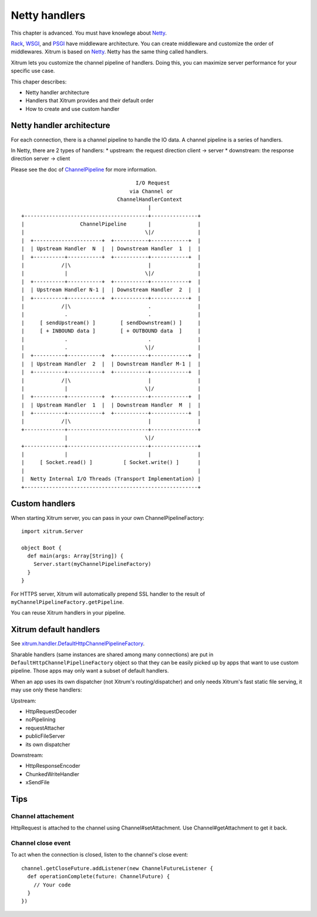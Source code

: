 Netty handlers
==============

This chapter is advanced. You must have knowlege about `Netty <http://netty.io/>`_.

`Rack <http://en.wikipedia.org/wiki/Rack_(Web_server_interface)>`_,
`WSGI <http://en.wikipedia.org/wiki/Web_Server_Gateway_Interface>`_, and
`PSGI <http://en.wikipedia.org/wiki/PSGI>`_ have middleware architecture.
You can create middleware and customize the order of middlewares.
Xitrum is based on `Netty <http://netty.io/>`_. Netty has the same
thing called handlers.

Xitrum lets you customize the channel pipeline of handlers. Doing this, you can
maximize server performance for your specific use case.

This chaper describes:

* Netty handler architecture
* Handlers that Xitrum provides and their default order
* How to create and use custom handler

Netty handler architecture
--------------------------

For each connection, there is a channel pipeline to handle the IO data.
A channel pipeline is a series of handlers.

In Netty, there are 2 types of handlers:
* upstream: the request direction client -> server
* downstream: the response direction server -> client

Please see the doc of `ChannelPipeline <http://netty.io/3.6/api/org/jboss/netty/channel/ChannelPipeline.html>`_
for more information.

::

                                       I/O Request
                                     via Channel or
                                 ChannelHandlerContext
                                           |
  +----------------------------------------+---------------+
  |                  ChannelPipeline       |               |
  |                                       \|/              |
  |  +----------------------+  +-----------+------------+  |
  |  | Upstream Handler  N  |  | Downstream Handler  1  |  |
  |  +----------+-----------+  +-----------+------------+  |
  |            /|\                         |               |
  |             |                         \|/              |
  |  +----------+-----------+  +-----------+------------+  |
  |  | Upstream Handler N-1 |  | Downstream Handler  2  |  |
  |  +----------+-----------+  +-----------+------------+  |
  |            /|\                         .               |
  |             .                          .               |
  |     [ sendUpstream() ]        [ sendDownstream() ]     |
  |     [ + INBOUND data ]        [ + OUTBOUND data  ]     |
  |             .                          .               |
  |             .                         \|/              |
  |  +----------+-----------+  +-----------+------------+  |
  |  | Upstream Handler  2  |  | Downstream Handler M-1 |  |
  |  +----------+-----------+  +-----------+------------+  |
  |            /|\                         |               |
  |             |                         \|/              |
  |  +----------+-----------+  +-----------+------------+  |
  |  | Upstream Handler  1  |  | Downstream Handler  M  |  |
  |  +----------+-----------+  +-----------+------------+  |
  |            /|\                         |               |
  +-------------+--------------------------+---------------+
                |                         \|/
  +-------------+--------------------------+---------------+
  |             |                          |               |
  |     [ Socket.read() ]          [ Socket.write() ]      |
  |                                                        |
  |  Netty Internal I/O Threads (Transport Implementation) |
  +--------------------------------------------------------+

Custom handlers
---------------

When starting Xitrum server, you can pass in your own ChannelPipelineFactory:

::

  import xitrum.Server

  object Boot {
    def main(args: Array[String]) {
      Server.start(myChannelPipelineFactory)
    }
  }

For HTTPS server, Xitrum will automatically prepend SSL handler to the result of
``myChannelPipelineFactory.getPipeline``.

You can reuse Xitrum handlers in your pipeline.

Xitrum default handlers
-----------------------

See `xitrum.handler.DefaultHttpChannelPipelineFactory <https://github.com/ngocdaothanh/xitrum/blob/master/src/main/scala/xitrum/handler/ChannelPipelineFactory.scala>`_.

Sharable handlers (same instances are shared among many connections) are put in
``DefaultHttpChannelPipelineFactory`` object so that they can be easily picked
up by apps that want to use custom pipeline. Those apps may only want a subset
of default handlers.

When an app uses its own dispatcher (not Xitrum's routing/dispatcher) and
only needs Xitrum's fast static file serving, it may use only these handlers:

Upstream:

* HttpRequestDecoder
* noPipelining
* requestAttacher
* publicFileServer
* its own dispatcher

Downstream:

* HttpResponseEncoder
* ChunkedWriteHandler
* xSendFile

Tips
----

Channel attachement
~~~~~~~~~~~~~~~~~~~

HttpRequest is attached to the channel using Channel#setAttachment.
Use Channel#getAttachment to get it back.

Channel close event
~~~~~~~~~~~~~~~~~~~

To act when the connection is closed, listen to the channel's close event:

::

  channel.getCloseFuture.addListener(new ChannelFutureListener {
    def operationComplete(future: ChannelFuture) {
      // Your code
    }
  })
